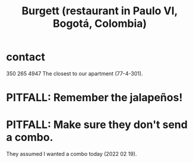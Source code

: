 :PROPERTIES:
:ID:       9617bd25-c221-4fa7-87fe-3f85e6d72c58
:END:
#+title: Burgett (restaurant in Paulo VI, Bogotá, Colombia)
* contact
  350 265 4947
  The closest to our apartment (77-4-301).
* PITFALL: Remember the jalapeños!
* PITFALL: Make sure they don't send a combo.
  They assumed I wanted a combo today (2022 02 19).
